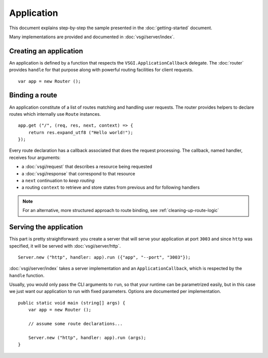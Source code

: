 Application
===========

This document explains step-by-step the sample presented in the
:doc:`getting-started` document.

Many implementations are provided and documented in :doc:`vsgi/server/index`.

Creating an application
-----------------------

An application is defined by a function that respects the ``VSGI.ApplicationCallback``
delegate. The :doc:`router` provides ``handle`` for that purpose along with
powerful routing facilities for client requests.

::

    var app = new Router ();

Binding a route
---------------

An application constitute of a list of routes matching and handling user
requests. The router provides helpers to declare routes which internally use
``Route`` instances.

::

    app.get ("/", (req, res, next, context) => {
        return res.expand_utf8 ("Hello world!");
    });

Every route declaration has a callback associated that does the request
processing. The callback, named handler, receives four arguments:

-  a :doc:`vsgi/request` that describes a resource being requested
-  a :doc:`vsgi/response` that correspond to that resource
-  a ``next`` continuation to `keep routing`
-  a routing ``context`` to retrieve and store states from previous and for
   following handlers

.. note ::

    For an alternative, more structured approach to route binding, see
    :ref:`cleaning-up-route-logic`

Serving the application
-----------------------

This part is pretty straightforward: you create a server that will serve
your application at port ``3003`` and since ``http`` was specified, it
will be served with :doc:`vsgi/server/http`.

::

    Server.new ("http", handler: app).run ({"app", "--port", "3003"});

:doc:`vsgi/server/index` takes a server implementation and an
``ApplicationCallback``, which is respected by the ``handle`` function.

Usually, you would only pass the CLI arguments to ``run``, so that your runtime
can be parametrized easily, but in this case we just want our application to
run with fixed parameters. Options are documented per implementation.

::

    public static void main (string[] args) {
        var app = new Router ();

        // assume some route declarations...

        Server.new ("http", handler: app).run (args);
    }

